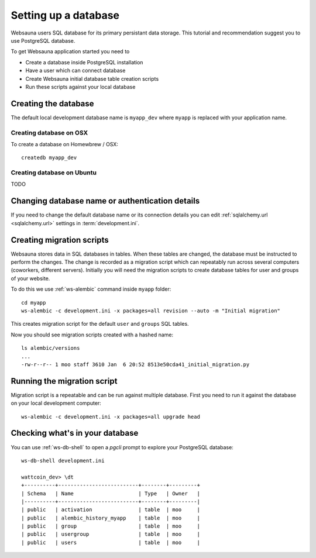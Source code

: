 =====================
Setting up a database
=====================

Websauna users SQL database for its primary persistant data storage. This tutorial and recommendation suggest you to use PostgreSQL database.

To get Websauna application started you need to

* Create a database inside PostgreSQL installation

* Have a user which can connect database

* Create Websauna initial database table creation scripts

* Run these scripts against your local database

Creating the database
=====================

The default local development database name is ``myapp_dev`` where ``myapp`` is replaced with your application name.

Creating database on OSX
-------------------------

To create a database on Homewbrew / OSX::

    createdb myapp_dev

Creating database on Ubuntu
---------------------------

TODO

Changing database name or authentication details
================================================

If you need to change the default database name or its connection details you can edit :ref:`sqlalchemy.url <sqlalchemy.url>` settings in :term:`development.ini`.

Creating migration scripts
==========================

Websauna stores data in SQL databases in tables. When these tables are changed, the database must be instructed to perform the changes. The change is recorded as a migration script which can repeatably run across several computers (coworkers, different servers). Initially you will need the migration scripts to create database tables for user and groups of your website.

To do this we use :ref:`ws-alembic` command inside ``myapp`` folder::

    cd myapp
    ws-alembic -c development.ini -x packages=all revision --auto -m "Initial migration"

This creates migration script for the default ``user`` and ``groups`` SQL tables.

Now you should see migration scripts created with a hashed name::

    ls alembic/versions
    ...
    -rw-r--r-- 1 moo staff 3610 Jan  6 20:52 8513e50cda41_initial_migration.py

Running the migration script
============================

Migration script is a repeatable and can be run against multiple database. First you need to run it against the database on your local development computer::

    ws-alembic -c development.ini -x packages=all upgrade head

Checking what's in your database
================================

You can use :ref:`ws-db-shell` to open a *pgcli* prompt to explore your PostgreSQL database::

    ws-db-shell development.ini

    wattcoin_dev> \dt
    +----------+--------------------------+--------+---------+
    | Schema   | Name                     | Type   | Owner   |
    |----------+--------------------------+--------+---------|
    | public   | activation               | table  | moo     |
    | public   | alembic_history_myapp    | table  | moo     |
    | public   | group                    | table  | moo     |
    | public   | usergroup                | table  | moo     |
    | public   | users                    | table  | moo     |

